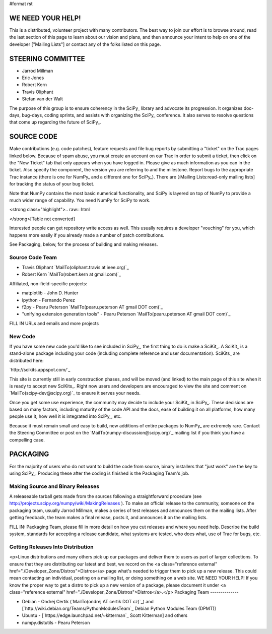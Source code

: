 #format rst

WE NEED YOUR HELP!
==================

This is a distributed, volunteer project with many contributors. The best way to join our effort is to browse around, read the last section of this page to learn about our vision and plans, and then announce your intent to help on one of the developer ["Mailing Lists"] or contact any of the folks listed on this page.

STEERING COMMITTEE
==================

* Jarrod Millman

* Eric Jones

* Robert Kern

* Travis Oliphant

* Stefan van der Walt

The purpose of this group is to ensure coherency in the SciPy_ library and advocate its progression.  It organizes doc-days, bug-days, coding sprints, and assists with organizing the SciPy_ conference.  It also serves to resolve questions that come up regarding the future of SciPy_.

SOURCE CODE
===========

Make contributions (e.g. code patches), feature requests and file bug reports by submitting a "ticket" on the Trac pages linked below.  Because of spam abuse, you must create an account on our Trac in order to submit a ticket, then click on the "New Ticket" tab that only appears when you have logged in.  Please give as much information as you can in the ticket.  Also specify the component, the version you are referring to and the milestone.  Report bugs to the appropriate Trac instance (there is one for NumPy_ and a different one for SciPy_).  There are [:Mailing Lists:read-only mailing lists] for tracking the status of your bug ticket.

Note that NumPy contains the most basic numerical functionality, and SciPy is layered on top of NumPy to provide a much wider range of capability.  You need NumPy for SciPy to work.

<strong class="highlight">.. raw:: html

</strong>[Table not converted]

Interested people can get repository write access as well.  This usually requires a developer "vouching" for you, which happens more easily if you already made a number of patch contributions.

See Packaging, below, for the process of building and making releases.

Source Code Team
----------------

* Travis Oliphant `MailTo(oliphant.travis at ieee.org)`_

* Robert Kern `MailTo(robert.kern at gmail.com)`_

Affiliated, non-field-specific projects:

* matplotlib - John D. Hunter

* ipython - Fernando Perez

* f2py - Pearu Peterson `MailTo(pearu.peterson AT gmail DOT com)`_

* "unifying extension generation tools" - Pearu Peterson `MailTo(pearu.peterson AT gmail DOT com)`_

FILL IN URLs and emails and more projects

New Code
--------

If you have some new code you'd like to see included in SciPy_, the first thing to do is make a SciKit_.  A SciKit_ is a stand-alone package including your code (including complete reference and user documentation).  SciKits_ are distributed here:

`http://scikits.appspot.com/`_

This site is currently still in early construction phases, and will be moved (and linked) to the main page of this site when it is ready to accept new SciKits_.  Right now users and developers are encouraged to view the site and comment on `MailTo(scipy-dev@scipy.org)`_ to ensure it serves your needs.

Once you get some use experience, the community may decide to include your SciKit_ in SciPy_.  These decisions are based on many factors, including maturity of the code API and the docs, ease of building it on all platforms, how many people use it, how well it is integrated into SciPy_, etc.

Because it must remain small and easy to build, new additions of entire packages to NumPy_ are extremely rare.  Contact the Steering Committee or post on the `MailTo(numpy-discussion@scipy.org)`_ mailing list if you think you have a compelling case.

PACKAGING
=========

For the majority of users who do not want to build the code from source, binary installers that "just work" are the key to using SciPy_.  Producing these after the coding is finished is the Packaging Team's job.

Making Source and Binary Releases
---------------------------------

A releaseable tarball gets made from the sources following a straightforward procedure (see http://projects.scipy.org/numpy/wiki/MakingReleases ).  To make an official release to the community, someone on the packaging team, usually Jarrod Millman, makes a series of test releases and announces them on the mailing lists.  After getting feedback, the team makes a final release, posts it, and announces it on the mailing lists.

FILL IN: Packaging Team, please fill in more detail on how you cut releases and where you need help.  Describe the build system, standards for accepting a release candidate, what systems are tested, who does what, use of Trac for bugs, etc.

Getting Releases Into Distribution
----------------------------------

<p>Linux distributions and many others pick up our packages and deliver them to users as part of larger collections.  To ensure that they are distributing our latest and best, we record on the <a class="reference external" href="./Developer_Zone/Distros">Distros</a> page what's needed to trigger them to pick up a new release.  This could mean contacting an individual, posting on a mailing list, or doing something on a web site.  WE NEED YOUR HELP!  If you know the proper way to get a distro to pick up a new version of a package, please document it under <a class="reference external" href="./Developer_Zone/Distros">Distros</a>.</p>
Packaging Team
--------------

* Debian - Ondrej Certik (`MailTo(ondrej AT certik DOT cz)`_) and [`http://wiki.debian.org/Teams/PythonModulesTeam`_ Debian Python Modules Team (DPMT)]

* Ubuntu - [`https://edge.launchpad.net/~kitterman`_ Scott Kitterman] and others

* numpy.distutils - Pearu Peterson

